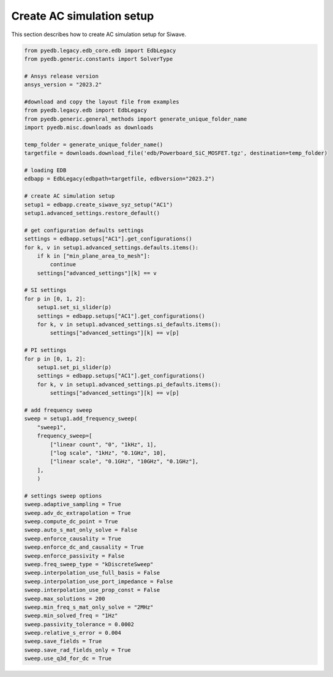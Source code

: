 Create AC simulation setup
==========================
This section describes how to create AC simulation setup for Siwave.

.. autosummary::
   :toctree: _autosummary

.. code:: python



    from pyedb.legacy.edb_core.edb import EdbLegacy
    from pyedb.generic.constants import SolverType

    # Ansys release version
    ansys_version = "2023.2"

    #download and copy the layout file from examples
    from pyedb.legacy.edb import EdbLegacy
    from pyedb.generic.general_methods import generate_unique_folder_name
    import pyedb.misc.downloads as downloads

    temp_folder = generate_unique_folder_name()
    targetfile = downloads.download_file('edb/Powerboard_SiC_MOSFET.tgz', destination=temp_folder)

    # loading EDB
    edbapp = EdbLegacy(edbpath=targetfile, edbversion="2023.2")

    # create AC simulation setup
    setup1 = edbapp.create_siwave_syz_setup("AC1")
    setup1.advanced_settings.restore_default()

    # get configuration defaults settings
    settings = edbapp.setups["AC1"].get_configurations()
    for k, v in setup1.advanced_settings.defaults.items():
        if k in ["min_plane_area_to_mesh"]:
            continue
        settings["advanced_settings"][k] == v

    # SI settings
    for p in [0, 1, 2]:
        setup1.set_si_slider(p)
        settings = edbapp.setups["AC1"].get_configurations()
        for k, v in setup1.advanced_settings.si_defaults.items():
            settings["advanced_settings"][k] == v[p]

    # PI settings
    for p in [0, 1, 2]:
        setup1.set_pi_slider(p)
        settings = edbapp.setups["AC1"].get_configurations()
        for k, v in setup1.advanced_settings.pi_defaults.items():
            settings["advanced_settings"][k] == v[p]

    # add frequency sweep
    sweep = setup1.add_frequency_sweep(
        "sweep1",
        frequency_sweep=[
            ["linear count", "0", "1kHz", 1],
            ["log scale", "1kHz", "0.1GHz", 10],
            ["linear scale", "0.1GHz", "10GHz", "0.1GHz"],
        ],
        )

    # settings sweep options
    sweep.adaptive_sampling = True
    sweep.adv_dc_extrapolation = True
    sweep.compute_dc_point = True
    sweep.auto_s_mat_only_solve = False
    sweep.enforce_causality = True
    sweep.enforce_dc_and_causality = True
    sweep.enforce_passivity = False
    sweep.freq_sweep_type = "kDiscreteSweep"
    sweep.interpolation_use_full_basis = False
    sweep.interpolation_use_port_impedance = False
    sweep.interpolation_use_prop_const = False
    sweep.max_solutions = 200
    sweep.min_freq_s_mat_only_solve = "2MHz"
    sweep.min_solved_freq = "1Hz"
    sweep.passivity_tolerance = 0.0002
    sweep.relative_s_error = 0.004
    sweep.save_fields = True
    sweep.save_rad_fields_only = True
    sweep.use_q3d_for_dc = True